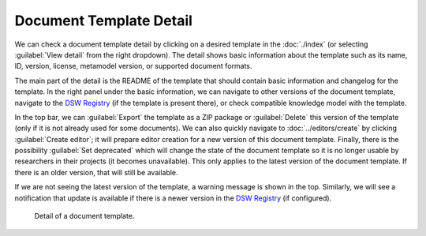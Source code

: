 Document Template Detail
************************

We can check a document template detail by clicking on a desired template in the :doc:`./index` (or selecting :guilabel:`View detail` from the right dropdown). The detail shows basic information about the template such as its name, ID, version, license, metamodel version, or supported document formats.

The main part of the detail is the README of the template that should contain basic information and changelog for the template. In the right panel under the basic information, we can navigate to other versions of the document template, navigate to the `DSW Registry <https://registry.ds-wizard.org>`__ (if the template is present there), or check compatible knowledge model with the template.

In the top bar, we can :guilabel:`Export` the template as a ZIP package or :guilabel:`Delete` this version of the template (only if it is not already used for some documents). We can also quickly navigate to :doc:`../editors/create` by clicking :guilabel:`Create editor`; it will prepare editor creation for a new version of this document template. Finally, there is the possibility :guilabel:`Set deprecated` which will change the state of the document template so it is no longer usable by researchers in their projects (it becomes unavailable). This only applies to the latest version of the document template. If there is an older version, that will still be available.

If we are not seeing the latest version of the template, a warning message is shown in the top. Similarly, we will see a notification that update is available if there is a newer version in the `DSW Registry <https://registry.ds-wizard.org>`__ (if configured).


.. figure:: detail/detail.png
    
    Detail of a document template.

